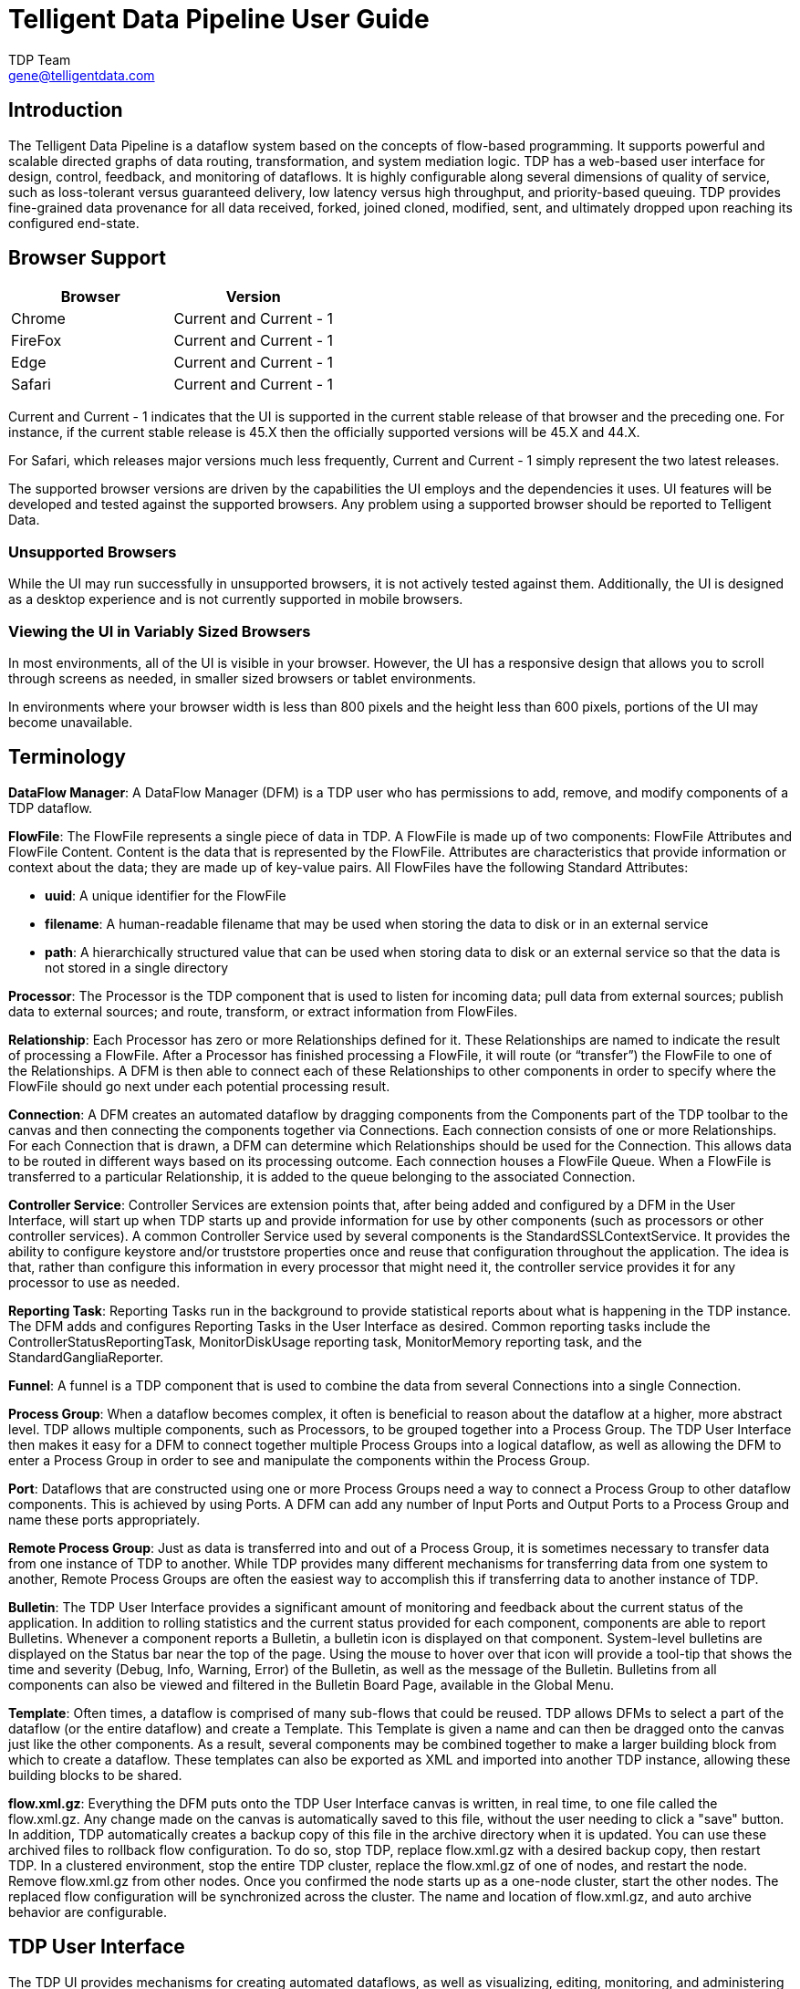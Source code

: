 //
// Licensed to the Apache Software Foundation (ASF) under one or more
// contributor license agreements.  See the NOTICE file distributed with
// this work for additional information regarding copyright ownership.
// The ASF licenses this file to You under the Apache License, Version 2.0
// (the "License"); you may not use this file except in compliance with
// the License.  You may obtain a copy of the License at
//
//     http://www.apache.org/licenses/LICENSE-2.0
//
// Unless required by applicable law or agreed to in writing, software
// distributed under the License is distributed on an "AS IS" BASIS,
// WITHOUT WARRANTIES OR CONDITIONS OF ANY KIND, either express or implied.
// See the License for the specific language governing permissions and
// limitations under the License.
//
Telligent Data Pipeline User Guide
=================================
TDP Team <gene@telligentdata.com>
:homepage: https://www.telligentdata.com


Introduction
------------
The Telligent Data Pipeline is a dataflow system based on the concepts of flow-based programming. It supports
powerful and scalable directed graphs of data routing, transformation, and system mediation logic. TDP has
a web-based user interface for design, control, feedback, and monitoring of dataflows. It is highly configurable
along several dimensions of quality of service, such as loss-tolerant versus guaranteed delivery, low latency versus
high throughput, and priority-based queuing. TDP provides fine-grained data provenance for all data received, forked, joined
cloned, modified, sent, and ultimately dropped upon reaching its configured end-state.


Browser Support
---------------
[options="header"]
|======================
|Browser  |Version
|Chrome   |Current and Current - 1
|FireFox  |Current and Current - 1
|Edge     |Current and Current - 1
|Safari   |Current and Current - 1
|======================

Current and Current - 1 indicates that the UI is supported in the current stable release of that browser and the preceding one. For instance, if
the current stable release is 45.X then the officially supported versions will be 45.X and 44.X.

For Safari, which releases major versions much less frequently, Current and Current - 1 simply represent the two latest releases.

The supported browser versions are driven by the capabilities the UI employs and the dependencies it uses. UI features will be developed and tested
against the supported browsers. Any problem using a supported browser should be reported to Telligent Data.

=== Unsupported Browsers

While the UI may run successfully in unsupported browsers, it is not actively tested against them. Additionally, the UI is designed as a desktop
experience and is not currently supported in mobile browsers.

=== Viewing the UI in Variably Sized Browsers
In most environments, all of the UI is visible in your browser. However, the UI has a responsive design that allows you
to scroll through screens as needed, in smaller sized browsers or tablet environments.

In environments where your browser width is less than 800 pixels and the height less than 600 pixels, portions of the
UI may become unavailable.

[template="glossary", id="terminology"]
Terminology
-----------
*DataFlow Manager*: A DataFlow Manager (DFM) is a TDP user who has permissions to add, remove, and modify components of a TDP dataflow.

*FlowFile*: The FlowFile represents a single piece of data in TDP. A FlowFile is made up of two components:
	FlowFile Attributes and FlowFile Content.
	Content is the data that is represented by the FlowFile. Attributes are characteristics that provide information or
	context about the data; they are made up of key-value pairs.
	All FlowFiles have the following Standard Attributes:

- *uuid*: A unique identifier for the FlowFile
- *filename*: A human-readable filename that may be used when storing the data to disk or in an external service
- *path*: A hierarchically structured value that can be used when storing data to disk or an external service so that the data is not stored in a single directory

*Processor*: The Processor is the TDP component that is used to listen for incoming data; pull data from external sources;
	publish data to external sources; and route, transform, or extract information from FlowFiles.

*Relationship*: Each Processor has zero or more Relationships defined for it. These Relationships are named to indicate the result of processing a FlowFile.
	After a Processor has finished processing a FlowFile, it will route (or “transfer”) the FlowFile to one of the Relationships.
	A DFM is then able to connect each of these Relationships to other components in order to specify where the FlowFile should
	go next under each potential processing result.

*Connection*: A DFM creates an automated dataflow by dragging components from the Components part of the TDP toolbar to the canvas
	and then connecting the components together via Connections. Each connection consists of one or more Relationships.
	For each Connection that is drawn, a DFM can determine which Relationships should be used for the Connection.
	This allows data to be routed in different ways based on its processing outcome. Each connection houses a FlowFile Queue.
	When a FlowFile is transferred to a particular Relationship, it is added to the queue belonging to the associated Connection.

*Controller Service*: Controller Services are extension points that, after being added and configured by a DFM in the User Interface, will start up when TDP starts up and provide information for use by other components (such as processors or other controller services). A common Controller Service used by several components is the StandardSSLContextService. It provides the ability to configure keystore and/or truststore properties once and reuse that configuration throughout the application. The idea is that, rather than configure this information in every processor that might need it, the controller service provides it for any processor to use as needed.

*Reporting Task*: Reporting Tasks run in the background to provide statistical reports about what is happening in the TDP instance. The DFM adds and configures Reporting Tasks in the User Interface as desired. Common reporting tasks include the ControllerStatusReportingTask, MonitorDiskUsage reporting task, MonitorMemory reporting task, and the StandardGangliaReporter.

*Funnel*: A funnel is a TDP component that is used to combine the data from several Connections into a single Connection.

*Process Group*: When a dataflow becomes complex, it often is beneficial to reason about the dataflow at a higher, more abstract level.
	TDP allows multiple components, such as Processors, to be grouped together into a Process Group.
	The TDP User Interface then makes it easy for a DFM to connect together multiple Process Groups into a logical dataflow,
	as well as allowing the DFM to enter a Process Group in order to see and manipulate the components within the Process Group.

*Port*: Dataflows that are constructed using one or more Process Groups need a way to connect a Process Group to other dataflow components.
	This is achieved by using Ports. A DFM can add any number of Input Ports and Output Ports to a Process Group and name these ports appropriately.

*Remote Process Group*: Just as data is transferred into and out of a Process Group, it is sometimes necessary to transfer data from one instance of TDP to another.
	While TDP provides many different mechanisms for transferring data from one system to another, Remote Process Groups are often the easiest way to accomplish
	this if transferring data to another instance of TDP.

*Bulletin*: The TDP User Interface provides a significant amount of monitoring and feedback about the current status of the application.
	In addition to rolling statistics and the current status provided for each component, components are able to report Bulletins.
	Whenever a component reports a Bulletin, a bulletin icon is displayed on that component. System-level bulletins are displayed on the Status bar near the top of the page.
	Using the mouse to hover over that icon will provide a tool-tip that shows the time and severity (Debug, Info, Warning, Error) of the Bulletin,
	as well as the message of the Bulletin.
	Bulletins from all components can also be viewed and filtered in the Bulletin Board Page, available in the Global Menu.

*Template*: Often times, a dataflow is comprised of many sub-flows that could be reused. TDP allows DFMs to select a part of the dataflow
	(or the entire dataflow) and create a Template. This Template is given a name and can then be dragged onto the canvas just like the other components.
	As a result, several components may be combined together to make a larger building block from which to create a dataflow.
	These templates can also be exported as XML and imported into another TDP instance, allowing these building blocks to be shared.

*flow.xml.gz*: Everything the DFM puts onto the TDP User Interface canvas is written, in real time, to one file called the flow.xml.gz.
	Any change made on the canvas is automatically saved to this file, without the user needing to click a "save" button.
	In addition, TDP automatically creates a backup copy of this file in the archive directory when it is updated.
	You can use these archived files to rollback flow configuration. To do so, stop TDP, replace flow.xml.gz with a desired backup copy, then restart TDP.
	In a clustered environment, stop the entire TDP cluster, replace the flow.xml.gz of one of nodes, and restart the node. Remove flow.xml.gz from other nodes.
	Once you confirmed the node starts up as a one-node cluster, start the other nodes. The replaced flow configuration will be synchronized across the cluster.
	The name and location of flow.xml.gz, and auto archive behavior are configurable.



[[User_Interface]]
TDP User Interface
-------------------

The TDP UI provides mechanisms for creating automated dataflows, as well as visualizing,
editing, monitoring, and administering those dataflows. The UI can be broken down into several segments,
each responsible for different functionality of the application. This section provides screenshots of the
application and highlights the different segments of the UI. Each segment is discussed in further detail later
in the document.

When a DFM navigates to the UI for the first time, a blank canvas is provided on which a dataflow can be built:

image::nifi-toolbar-components.png["TDP Components Toolbar"]

The Components Toolbar runs across the top left portion of your screen. It consists of the components you can drag onto the
canvas to build your dataflow. Each component is described in more detail in link:building-dataflow.html[Building a Dataflow].

The Status Bar is under the Components Toolbar. The Status bar provides information about how many Processors exist on the canvas in
each state (Stopped, Running, Invalid, Disabled), how many Remote Process Groups exist on the canvas in each state
(Transmitting, Not Transmitting), the number of threads that are currently active in the flow, the amount of data that currently
exists in the flow, and the timestamp at which all of this information was last refreshed. Additionally, if the instance of TDP is clustered, the Status bar shows how many nodes
are in the cluster and how many are currently connected.

The Operate Palette sits to the left-hand side of the screen. It consists of buttons that are
used by DFMs to manage the flow, as well as by administrators who manage user access
and configure system properties, such as how many system resources should be provided to the application.

On the right side of the canvas is Search, and the Global Menu. You can use Search to easily find components on the
canvas and can to search by component name, type, identifier, configuration properties, and their values. The Global Menu
contains options that allow you to manipulate existing components on the canvas:

image::global-menu.png[TDP Global Menu]

Additionally, the UI has some features that allow you to easily navigate around the canvas. You can use the
Navigate Palette to pan around the canvas, and to zoom in and out. The “Birds Eye View” of the dataflow provides a high-level
view of the dataflow and allows you to pan across large portions of the dataflow. You can also find breadcrumbs along the
bottom of the screen. As you navigate into and out of Process Groups, the breadcrumbs show
the depth in the flow, and each Process Group that you entered to reach this depth. Each of the Process Groups listed in the
breadcrumbs is a link that will take you back up to that level in the flow.

image::nifi-navigation.png["TDP Navigation"]

[[UI-with-multi-tenant-authorization]]
Accessing the UI with Multi-Tenant Authorization
------------------------------------------------
Multi-tenant authorization enables multiple groups of users (tenants) to command, control, and observe different parts of the dataflow,
with varying levels of authorization. When an authenticated user attempts to view or modify a TDP resource, the system checks whether the
user has privileges to perform that action. These privileges are defined by policies that you can apply system wide or to individual
components. What this means from a Dataflow Manager perspective is that once you have access to the TDP canvas, a range of functionality
is visible and available to you, depending on the privileges assigned to you.

The available global access policies are:
[options="header"]
|======================
|Policy  |Privilege
|view the UI   |Allows users to view the UI
|access the controller  |Allows users to view and modify the controller including reporting tasks, Controller Services, and nodes in the cluster
|query provenance     |Allows users to submit a provenance search and request even lineage
|access restricted components     |Allows users to create/modify restricted components assuming otherwise sufficient permissions
|access all policies   |Allows users to view and modify the policies for all components
|access users/groups   |Allows users view and modify the users and user groups
|retrieve site-to-site details | Allows other TDP instances to retrieve Site-To-Site details
|view system diagnostics  |Allows users to view System Diagnostics
|proxy user requests  |Allows proxy machines to send requests on the behalf of others
|access counters  |Allows users to view and modify counters
|======================

The available component-level access policies are:

[options="header"]
|======================
|Policy  |Privilege
|view the component   |Allows users to view component configuration details
|modify the component  |Allows users to modify component configuration details
|view the data     |Allows users to view metadata and content for this component through provenance data and flowfile queues in outbound connection
|modify the data   |Allows users to empty flowfile queues in outbound connections and to submit replays
|view the policies |Allows users to view the list of users who can view and modify a component
|modify the policies  |Allows users to modify the list of users who can view and modify a component
|retrieve data via site-to-site  |Allows a port to receive data from TDP instances
|send data via site-to-site  |Allows a port to send data from TDP instances
|======================

If you are unable to view or modify a TDP resource, contact your System Administrator for more information.

[[logging-in]]
Logging In
---------

Clicking the 'login' link will open the log in page. If the user is logging in with their username/password they will be presented with
a form to do so. If TDP is not configured to support anonymous access and the user is logging in with their username/password, they will
be immediately sent to the login form bypassing the canvas.

image::login.png["Log In"]


[[building-dataflow]]
Building a DataFlow
-------------------

A DFM is able to build an automated dataflow using the TDP UI. Simply drag components from the toolbar to the canvas,
configure the components to meet specific needs, and connect
the components together.


=== Adding Components to the Canvas

The User Interface section above outlined the different segments of the UI and pointed out a Components Toolbar.
This section looks at each of the Components in that toolbar:

image::components.png["Components"]

[[processor]]
image:iconProcessor.png["Processor", width=32]
*Processor*: The Processor is the most commonly used component, as it is responsible for data ingress, egress, routing, and
	manipulating. There are many different types of Processors. In fact, this is a very common Extension Point in TDP,
	meaning that many vendors may implement their own Processors to perform whatever functions are necessary for their use case.
	When a Processor is dragged onto the canvas, the user is presented with a dialog to choose which type of Processor to use:

image::add-processor.png["Add Processor Dialog"]

In the top-right corner, the user is able to filter the list based on the Processor Type or the Tags associated with a Processor.
Processor developers have the ability to add Tags to their Processors. These tags are used in this dialog for filtering and are
displayed on the left-hand side in a Tag Cloud. The more Processors that exist with a particular Tag, the larger the Tag appears
in the Tag Cloud. Clicking a Tag in the Cloud will filter the available Processors to only those that contain that Tag. If multiple
Tags are selected, only those Processors that contain all of those Tags are shown. For example, if we want to show only those
Processors that allow us to ingest data via HTTP, we can select both the `http` Tag and the `ingest` Tag:

image::add-processor-with-tag-cloud.png["Add Processor with Tag Cloud"]

Restricted components will be marked with a
image:restricted.png["Restricted"]
icon next to their name. These are components that can be used to execute arbitrary unsanitized code provided by the operator
through the TDP REST API/UI or can be used to obtain or alter data on the TDP host system using the TDP OS credentials.
These components could be used by an otherwise authorized TDP user to go beyond the intended use of the application, escalate
privilege, or could expose data about the internals of the TDP process or the host system. All of these capabilities should
be considered privileged, and admins should be aware of these capabilities and explicitly enable them for a subset of trusted users.

Before a user is allowed to create and modify restricted components they must be granted access to restricted components. Refer to
<<UI-with-multi-tenant-authorization,multi-tenant>> documentation.

Clicking the `Add` button or double-clicking on a Processor Type will add the selected Processor to the canvas at the
location that it was dropped.

NOTE: For any component added to the canvas, it is possible to select it with the mouse and move it anywhere on the canvas.
Also, it is possible to select multiple items at once by either holding down the Shift key and selecting each item or by holding
down the Shift key and dragging a selection box around the desired components.

Once you have dragged a Processor onto the canvas, you can interact with it by right-clicking on the Processor and
selecting an option from the context menu. The options available to you from the context menu vary, depending on the privileges assigned to you.

image::nifi-processor-menu.png["Processor Menu"]

While the options available from the context menu vary, the following options are typically available when you have full privileges to work with a Processor:

- *Configure*: This option allows the user to establish or change the configuration of the Processor (see <<Configuring_a_Processor>>).
- *Start* or *Stop*: This option allows the user to start or stop a Processor; the option will be either Start or Stop, depending on the current state of the Processor.
- *Status History*: This option opens a graphical representation of the Processor's statistical information over time.
- *Upstream connections*: This option allows the user to see and "jump to" upstream connections that are coming into the Processor. This is particularly useful when processors connect into and out of other Process Groups.
- *Downstream connections*: This option allows the user to see and "jump to" downstream connections that are going out of the Processor. This is particularly useful when processors connect into and out of other Process Groups.
- *Data provenance*: This option displays the TDP Data Provenance table, with information about data provenance events for the FlowFiles routed through that Processor (see <<data_provenance>>).
- *Usage*: This option takes the user to the Processor's usage documentation.
- *Change color*: This option allows the user to change the color of the Processor, which can make the visual management of large flows easier.
- *Center in view*: This option centers the view of the canvas on the given Processor.
- *Copy*: This option places a copy of the selected Processor on the clipboard, so that it may be pasted elsewhere on the canvas by right-clicking on the canvas and selecting Paste. The Copy/Paste actions also may be done using the keystrokes Ctrl-C (Command-C) and Ctrl-V (Command-V).
- *Delete*: This option allows the DFM to delete a Processor from the canvas.



[[input_port]]
image:iconInputPort.png["Input Port", width=32]
*Input Port*: Input Ports provide a mechanism for transferring data into a Process Group. When an Input Port is dragged
onto the canvas, the DFM is prompted to name the Port. All Ports within a Process Group must have unique names.

All components exist only within a Process Group. When a user initially navigates to the TDP page, the user is placed
in the Root Process Group. If the Input Port is dragged onto the Root Process Group, the Input Port provides a mechanism
to receive data from remote instances of TDP via <<site-to-site,Site-to-Site>>. In this case, the Input Port can be configured
to restrict access to appropriate users, if TDP is configured to run securely.



[[output_port]]
image:iconOutputPort.png["Output Port", width=32]
*Output Port*: Output Ports provide a mechanism for transferring data from a Process Group to destinations outside
of the Process Group. When an Output Port is dragged onto the canvas, the DFM is prompted to name the Port. All Ports
within a Process Group must have unique names.

If the Output Port is dragged onto the Root Process Group, the Output Port provides a mechanism for sending data to
remote instances of TDP via <<site-to-site,Site-to-Site>>. In this case, the Port acts as a queue. As remote instances
of TDP pull data from the port, that data is removed from the queues of the incoming Connections. If TDP is configured
to run securely, the Output Port can be configured to restrict access to appropriate users.


[[process_group]]
image:iconProcessGroup.png["Process Group", width=32]
*Process Group*: Process Groups can be used to logically group a set of components so that the dataflow is easier to understand
and maintain. When a Process Group is dragged onto the canvas, the DFM is prompted to name the Process Group. All Process
Groups within the same parent group must have unique names. The Process Group will then be nested within that parent group.

Once you have dragged a Process Group onto the canvas, you can interact with it by right-clicking on the Process Group and selecting an option from
context menu.The options available to you from the context menu vary, depending on the privileges assigned to you.

image::nifi-process-group-menu.png["Process Group Menu"]

While the options available from the context menu vary, the following options are typically available when you have full privileges to work with the Process Group:

- *Configure*: This option allows the user to establish or change the configuration of the Process Group.
- *Enter group*: This option allows the user to enter the Process Group. It is also possible to double-click on the Process Group to enter it.
- *Start*: This option allows the user to start a Process Group.
- *Stop*: This option allows the user to stop a Process Group.
- *Status History*: This option opens a graphical representation of the Process Group's statistical information over time.
- *Upstream connections*: This option allows the user to see and "jump to" upstream connections that are coming into the Process Group.
- *Downstream connections*: This option allows the user to see and "jump to" downstream connections that are going out of the Process Group.
- *Center in view*: This option centers the view of the canvas on the given Process Group.
- *Copy*: This option places a copy of the selected Process Group on the clipboard, so that it may be pasted elsewhere on the canvas by right-clicking on the canvas and selecting Paste. The Copy/Paste actions also may be done using the keystrokes Ctrl-C (Command-C) and Ctrl-V (Command-V).
- *Delete*: This option allows the DFM to delete a Process Group.



[[remote_process_group]]
image:iconRemoteProcessGroup.png["Remote Process Group", width=32]
*Remote Process Group*: Remote Process Groups appear and behave similar to Process Groups. However, the Remote Process Group (RPG)
references a remote instance of TDP. When an RPG is dragged onto the canvas, rather than being prompted for a name, the DFM
is prompted for the URL of the remote TDP instance. If the remote TDP is a clustered instance, the URL that should be used
is the URL of the remote instance's TDP Cluster Manager (NCM). When data is transferred to a clustered instance of TDP
via an RPG, the RPG will first connect to the remote instance whose URL is configured to determine which nodes are in the cluster and
how busy each node is. This information is then used to load balance the data that is pushed to each node. The remote instances are
then interrogated periodically to determine information about any nodes that are dropped from or added to the cluster and to
recalculate the load balancing based on each node's load. For more information, see the section on <<site-to-site,Site-to-Site>>.

Once you have dragged a Remote Process Group onto the canvas, you can may interact with it by right-clicking on the Remote Process Group and selecting an option from
context menu. The options available to you from the context menu vary, depending on the privileges assigned to you.

image::nifi-rpg-menu.png["Remote Process Group Menu"]

While the options available from the context menu vary, the following options are typically available when you have full privileges to work with the Remote Process Group:

- *Configure*: This option allows the user to establish or change the configuration of the Remote Process Group.
- *Remote Ports*: This option allows the user to see input ports and/or output ports that exist on the remote instance of TDP that the Remote Process Group is connected to. Note that if the Site-to-Site configuration is secure, only the ports that the connecting TDP has been given accessed to will be visible.
- *Enable transmission*: Makes the transmission of data between TDP instances active. (See <<Remote_Group_Transmission>> )
- *Disable transmission*: Disables the transmission of data between TDP instances.
- *Status History*: This option opens a graphical representation of the Remote Process Group's statistical information over time.
- *Upstream connections*: This option allows the user to see and "jump to" upstream connections that are coming into the Remote Process Group.
- *Downstream connections*: This option allows the user to see and "jump to" downstream connections that are going out of the Remote Process Group.
- *Refresh*: This option refreshes the view of the status of the remote TDP instance.
- *Go to*: This option opens a view of the remote TDP instance in a new tab of the browser. Note that if the Site-to-Site configuration is secure, the user must have access to the remote TDP instance in order to view it.
- *Center in view*: This option centers the view of the canvas on the given Remote Process Group.
- *Copy*: This option places a copy of the selected Process Group on the clipboard, so that it may be pasted elsewhere on the canvas by right-clicking on the canvas and selecting Paste. The Copy/Paste actions also may be done using the keystrokes Ctrl-C (Command-C) and Ctrl-V (Command-V).
- *Delete*: This option allows the DFM to delete a Remote Process Group from the canvas.



[[funnel]]
image:iconFunnel.png["Funnel"]
*Funnel*: Funnels are used to combine the data from many Connections into a single Connection. This has two advantages.
First, if many Connections are created with the same destination, the canvas can become cluttered if those Connections
have to span a large space. By funneling these Connections into a single Connection, that single Connection can then be
drawn to span that large space instead. Secondly, Connections can be configured with FlowFile Prioritizers. Data from
several Connections can be funneled into a single Connection, providing the ability to Prioritize all of the data on that
one Connection, rather than prioritizing the data on each Connection independently.


[[template]]
image:iconTemplate.png["Template"]
*Template*: Templates can be created by DFMs from sections of the flow, or they can be imported from other
dataflows. These Templates provide larger building blocks for creating a  complex flow quickly. When the Template is
dragged onto the canvas, the DFM is provided a dialog to choose which Template to add to the canvas:

image::instantiate-template.png["Instantiate Template Dialog"]

Clicking the drop-down box shows all available Templates. Any Template that was created with a description will show a question mark
icon, indicating that there is more information. Hovering over the icon with the mouse will show this description:

image::instantiate-template-description.png["Instantiate Template Dialog"]



[[label]]
image:iconLabel.png["Label"]
*Label*: Labels are used to provide documentation to parts of a dataflow. When a Label is dropped onto the canvas,
it is created with a default size. The Label can then be resized by dragging the handle in the bottom-right corner.
The Label has no text when initially created. The text of the Label can be added by right-clicking on the Label and
choosing `Configure`



[[Configuring_a_Processor]]
=== Configuring a Processor

To configure a processor, right-click on the Processor and select the `Configure` option from the context menu. The configuration dialog is opened with four
different tabs, each of which is discussed below. Once you have finished configuring the Processor, you can apply
the changes by clicking the `Apply` button or cancel all changes by clicking the `Cancel` button.

Note that after a Processor has been started, the context menu shown for the Processor no longer has a `Configure`
option but rather has a `View Configuration` option. Processor configuration cannot be changed while the Processor is
running. You must first stop the Processor and wait for all of its active tasks to complete before configuring
the Processor again.


==== Settings Tab

The first tab in the Processor Configuration dialog is the Settings tab:

image::settings-tab.png["Settings Tab"]

This tab contains several different configuration items. First, it allows the DFM to change the name of the Processor.
The name of a Processor by default is the same as the Processor type. Next to the Processor Name is a checkbox, indicating
 whether the Processor is Enabled. When a Processor is added to the canvas, it is enabled. If the
Processor is disabled, it cannot be started. The disabled state is used to indicate that when a group of Processors is started,
such as when a DFM starts an entire Process Group, this (disabled) Processor should be excluded.

Below the Name configuration, the Processor's unique identifier is displayed along with the Processor's type. These
values cannot be modified.

Next are two dialogues for configuring `Penalty duration' and `Yield duration'. During the normal course of processing a
piece of data (a FlowFile), an event may occur that indicates that the data cannot be processed at this time but the
data may be processable at a later time. When this occurs, the Processor may choose to Penalize the FlowFile. This will
prevent the FlowFile from being Processed for some period of time. For example, if the Processor is to push the data
to a remote service, but the remote service already has a file with the same name as the filename that the Processor
is specifying, the Processor may penalize the FlowFile. The `Penalty duration' allows the DFM to specify how long the
FlowFile should be penalized. The default value is 30 seconds.

Similarly, the Processor may determine that some situation exists such that the Processor can no longer make any progress,
regardless of the data that it is processing. For example, if a Processor is to push data to a remote service and that
service is not responding, the Processor cannot make any progress. As a result, the Processor should `yield,' which will
prevent the Processor from being scheduled to run for some period of time. That period of time is specified by setting
the `Yield duration.' The default value is 1 second.

The last configurable option on the left-hand side of the Settings tab is the Bulletin level. Whenever the Processor writes
to its log, the Processor also will generate a Bulletin. This setting indicates the lowest level of Bulletin that should be
shown in the User Interface. By default, the Bulletin level is set to WARN, which means it will display all warning and error-level
bulletins.

The right-hand side of the Settings tab contains an `Auto-terminate relationships' section. Each of the Relationships that is
defined by the Processor is listed here, along with its description. In order for a Processor to be considered valid and
able to run, each Relationship defined by the Processor must be either connected to a downstream component or auto-terminated.
If a Relationship is auto-terminated, any FlowFile that is routed to that Relationship will be removed from the flow and
its processing considered complete. Any Relationship that is already connected to a downstream component cannot be auto-terminated.
The Relationship must first be removed from any Connection that uses it. Additionally, for any Relationship that is selected to be
auto-terminated, the auto-termination status will be cleared (turned off) if the Relationship is added to a Connection.




==== Scheduling Tab

The second tab in the Processor Configuration dialog is the Scheduling Tab:

image::scheduling-tab.png["Scheduling Tab"]

The first configuration option is the Scheduling Strategy. There are three possible options for scheduling components:

*Timer driven*: This is the default mode. The Processor will be scheduled to run on a regular interval. The interval
	at which the Processor is run is defined by the `Run schedule' option (see below).

*Event driven*: When this mode is selected, the Processor will be triggered to run by an event, and that event occurs when FlowFiles enter Connections
	feeding this Processor. This mode is currently considered experimental and is not supported by all Processors. When this mode is
	selected, the `Run schedule' option is not configurable, as the Processor is not triggered to run periodically but
        as the result of an event. Additionally, this is the only mode for which the `Concurrent tasks'
	option can be set to 0. In this case, the number of threads is limited only by the size of the Event-Driven Thread Pool that
	the administrator has configured.

*CRON driven*: When using the CRON driven scheduling mode, the Processor is scheduled to run periodically, similar to the
		Timer driven scheduling mode. However, the CRON driven mode provides significantly more flexibility at the expense of
		increasing the complexity of the configuration. The CRON driven scheduling value is a string of six required fields and one
		optional field, each separated by a space. These fields are:

[cols="1,1", options="header"]
|===
|Field
|Valid values


|Seconds
|0-59

|Minutes
|0-59

|Hours
|0-23

|Day of Month
|1-31

|Month
|1-12 or JAN-DEC

|Day of Week
|1-7 or SUN-SAT

|Year (optional)
|empty, 1970-2099
|===

You typically specify values one of the following ways:

* *Number*: Specify one or more valid value. You can enter more than one value using a comma-separated list.
* *Range*: Specify a range using the <number>-<number> syntax.
* *Increment*: Specify an increment using <start value>/<increment> syntax. For example, in the Minutes field, 0/15 indicates the minutes 0, 15, 30, and 45.

You should also be aware of several valid special characters:

* *  -- Indicates that all values are valid for that field.
* ?  -- Indicates that no specific value is specified. This special character is valid in the Days of Month and Days of Week field.
* L  -- You can append L to one of the Day of Week values, to specify the last occurrence of this day in the month. For
example, 1L indicates the last Sunday of the month.

For example:

* The string `0 0 13 * * ?` indicates that you want to schedule the processor to run at 1:00 PM every day.
* The string `0 20 14 ? * MON-FRI` indicates that you want to schedule the processor to run at 2:20 PM every Monday through Friday.
* The string `0 15 10 ? * 6L 2011-2017` indicates that you want to schedule the processor to run at 10:15 AM, on the last Friday of every month, between 2011 and 2017.

For additional information and examples, see the http://www.quartz-scheduler.org/documentation/quartz-2.x/tutorials/crontrigger.html[Chron Trigger Tutorial] in the Quartz documentation.

Next, the Scheduling Tab provides a configuration option named `Concurrent tasks`. This controls how many threads the Processor
will use. Said a different way, this controls how many FlowFiles should be processed by this Processor at the same time. Increasing
this value will typically allow the Processor to handle more data in the same amount of time. However, it does this by using system
resources that then are not usable by other Processors. This essentially provides a relative weighting of Processors -- it controls
how much of the system's resources should be allocated to this Processor instead of other Processors. This field is available for
most Processors. There are, however, some types of Processors that can only be scheduled with a single Concurrent task.

The ``Run schedule'' dictates how often the Processor should be scheduled to run. The valid values for this field depend on the selected
Scheduling Strategy (see above). If using the Event driven Scheduling Strategy, this field is not available. When using the Timer driven
Scheduling Strategy, this value is a time duration specified by a number followed by a time unit. For example, `1 second` or `5 mins`.
The default value of `0 sec` means that the Processor should run as often as possible as long as it has data to process. This is true
for any time duration of 0, regardless of the time unit (i.e., `0 sec`, `0 mins`, `0 days`). For an explanation of values that are
applicable for the CRON driven Scheduling Strategy, see the description of the CRON driven Scheduling Strategy itself.

When configured for clustering, an Execution setting will be available. This setting is used to determine which node(s) the Processor will be
scheduled to execute. Selecting 'All Nodes' will result in this Processor being scheduled on every node in the cluster. Selecting
'Primary Node' will result in this Processor being scheduled on the Primary Node only.

The right-hand side of the tab contains a slider for choosing the `Run duration.' This controls how long the Processor should be scheduled
to run each time that it is triggered. On the left-hand side of the slider, it is marked `Lower latency' while the right-hand side
is marked `Higher throughput.' When a Processor finishes running, it must update the repository in order to transfer the FlowFiles to
the next Connection. Updating the repository is expensive, so the more work that can be done at once before updating the repository,
the more work the Processor can handle (Higher throughput). However, this means that the next Processor cannot start processing
those FlowFiles until the previous Process updates this repository. As a result, the latency will be longer (the time required to process
the FlowFile from beginning to end will be longer). As a result, the slider provides a spectrum from which the DFM can choose to favor
Lower Latency or Higher Throughput.


==== Properties Tab

The Properties Tab provides a mechanism to configure Processor-specific behavior. There are no default properties. Each type of Processor
must define which Properties make sense for its use case. Below, we see the Properties Tab for a RouteOnAttribute Processor:

image::properties-tab.png["Properties Tab"]

This Processor, by default, has only a single property: `Routing Strategy.' The default value is `Route to Property name.' Next to
the name of this property is a small question-mark symbol (
image:iconInfo.png["Question Mark"]
). This help symbol is seen in other places throughout the User Interface, and it indicates that more information is available.
Hovering over this symbol with the mouse will provide additional details about the property and the default value, as well as
historical values that have been set for the Property.

Clicking on the value for the property will allow a DFM to change the value. Depending on the values that are allowed for the property,
the user is either provided a drop-down from which to choose a value or is given a text area to type a value:

image::edit-property-dropdown.png["Edit Property with Dropdown"]

In the top-right corner of the tab is a button for adding a New Property. Clicking this button will provide the DFM with a dialog to
enter the name and value of a new property. Not all Processors allow User-Defined properties. In processors that do not allow them,
the Processor becomes invalid when User-Defined properties are applied. RouteOnAttribute, however, does allow User-Defined properties.
In fact, this Processor will not be valid until the user has added a property.

image:edit-property-textarea.png["Edit Property with Text Area"]

Note that after a User-Defined property has been added, an icon will appear on the right-hand side of that row (
image:iconDelete.png["Delete Icon"]
). Clicking it will remove the User-Defined property from the Processor.

Some processors also have an Advanced User Interface (UI) built into them. For example, the UpdateAttribute processor has an Advanced UI. To access the Advanced UI, click the `Advanced` button that appears at the bottom of the Configure Processor window. Only processors that have an Advanced UI will have this button.

Some processors have properties that refer to other components, such as Controller Services, which also need to be configured. For example, the GetHTTP processor has an SSLContextService property, which refers to the StandardSSLContextService controller service. When DFMs want to configure this property but have not yet created and configured the controller service, they have the option to create the service on the spot, as depicted in the image below. For more information about configuring Controller Services, see the <<Controller_Services_and_Reporting_Tasks>> section.

image:create-service-ssl-context.png["Create Service", width=700]

==== Comments Tab

The last tab in the Processor configuration dialog is the Comments tab. This tab simply provides an area for users to include
whatever comments are appropriate for this component. Use of the Comments tab is optional:

image::comments-tab.png["Comments Tab"]


=== Additional Help

You can access additional documentation about each Processor's usage by right-clicking
on the Processor and selecting `Usage' from the context menu. Alternatively, select Help from the Global Menu in the top-right
corner of the UI to display a Help page with all of the documentation, including usage documentation
for all the Processors that are available. Click on the desired Processor to view usage documentation.

[[Using_Custom_Properties]]
=== Using Custom Properties with Expression Language
You can use TDP Expression Language to reference FlowFile attributes, compare them to other values,
and manipulate their values when you are creating and configuring dataflows.

In addition to using FlowFile attributes, system properties, and environment properties within Express
Language, you can also define custom properties for Expression Language use. Defining custom properties
gives you more flexibility in handling and processing dataflows. You can also create custom properties
for connection, server, and service properties, for easier dataflow configuration.

To create custom properties for use with Expression Language, identify one or more sets of key/value
pairs, and give them to your system administrator.

TDP properties have resolution precedence of which you should be aware when creating custom properties: 

* Processor-specific attributes
* FlowFile properties 
* FlowFile attributes 
* From variable registry: 
** User defined properties (custom properties)
** System properties 
** Operating System environment variables

When you are creating custom properties, ensure that each custom property contains a distinct property value,
so that it is not overridden by existing environment properties, system properties, or FlowFile attributes.

For more information on Expression Language, see the link:expression-language-guide.html[Expression Lanuaguage Guide].

[[Controller_Services]]
=== Controller Services

Controller Services are available for reporting tasks, processors, and other services to utilize for
configuration or task execution. You can use the TDP UI to add Controller Services for either reporting
tasks or dataflows.

Your ability to view and add Controller Services is dependent on the roles and privileges assigned to you. If you
do not have access to one or more Controller Services, you are not able to see or access it in the UI. Roles and
privileges can be assigned on a global or Controller Service-specific basis.

Controller Services are not reporting task or dataflow specific. You have access to the full set of available Controller
Services whether you are adding it for a reporting task or a dataflow.



[[Controller_Services_for_Reporting_Tasks]]
==== Adding Controller Settings for Reporting Tasks

To add a Controller Service for a reporting task, select Controller Settings from the Global Menu.
This displays the TDP Settings window.


The TDP Settings window has three tabs across the top: General, Controller Services, and Reporting Tasks. The General tab is
for settings that pertain to general information about the TDP instance. For example, here, the DFM can provide a unique name for
the overall dataflow, as well as comments that describe the flow. Be aware that this information is visible to any other TDP instance
that connects remotely to this instance (using Remote Process Groups, a.k.a., Site-to-Site).

The General tab also provides settings for the overall maximum thread counts of the instance.

image:settings-general-tab.png["Controller Settings General Tab"]

To the right of the General tab is the Controller Services tab. From this tab, the DFM may click the "+" button in the upper-right
corner to create a new Controller Service.

image:controller-services-tab.png["Controller Services Tab"]

The Add Controller Service window opens. This window is similar to the Add Processor window. It provides a list of the
available Controller Services on the right and a tag cloud, showing the most common category tags used for Controller
Services, on the left. The DFM may click any tag in the tag cloud in order to narrow down the list of Controller Services
to those that fit the categories desired. The DFM may also use the Filter field at the top of the window to search
for the desired Controller Service. Upon selecting a Controller Service from the list, the DFM can see a description of
the the service below. Select the desired controller service and click Add, or simply double-click the name of the service
to add it.

image:add-controller-service-window.png["Add Controller Service Window"]


Once you have added a Controller Service, you can configure it by clicking the Edit button in the
far-right column. Other buttons in this column include Remove and Access Policies.

image:controller-services-edit-buttons.png["Controller Services Buttons"]

You can obtain information about Controller Services by clicking the Details, Usage, and Alerts buttons in the left-hand column.

image:controller-services-information-buttons.png["Controller Services Information Buttons"]

When the DFM clicks the Edit button, a Configure Controller Service window opens. It has three tabs: Settings, Properties,
and Comments. This window is similar to the Configure Processor window. The Settings tab provides a place for the DFM
to give the Controller Service a unique name (if desired). It also lists the UUID for the service and provides a list
of other components (processors or other controller services) that reference the service.

image:configure-controller-service-settings.png["Configure Controller Service Settings"]

The Properties tab lists the various properties that apply to the particular controller service. As with configuring
processors, the DFM may hover the over the question mark icons to see more information about each property.

image:configure-controller-service-properties.png["Configure Controller Service Properties"]

The Comments tab is just an open-text field, where the DFM may include comments about the service. After configuring
a Controller Service, click the Apply button to apply the configuration and close the window, or click the Cancel
button to cancel the changes and close the window.

Note that after a Controller Service has been configured, it must be enabled in order to run. Do this using the
Enable button in the far-right column of the Controller Services tab of the Controller Settings window. Then,
in order to modify an existing/running controller service, the DFM needs to stop/disable it (as well as all referencing processors, reporting tasks, and controller services). Rather than having to hunt down each component that is referenced by that controller service, the DFM has the ability to stop/disable them when disabling the controller service in question. Likewise, when enabling a controller service, the DFM has the option to start/enable all referencing processors, reporting tasks, and controller services.

[[Controller_Services_for_Dataflows]]
==== Adding Controller Services for Dataflows
To add a Controller Service for a dataflow, you can either right click a Process Group and select Configure, or click
Configure from the Operate Palette. When you click Configure from the Operate Palette with nothing selected on your
canvas, you add a Controller Service for your root Process Group. That Controller Service is then available to all
nested Process Groups in your dataflow.  When you select a Process Group on the canvas and then click Configure from
either the Operate Palette or the Process Group context menu, you add a Controller Service only for use with the selected
Process Group.

In either case, use the following steps to add a Controller Service:

. Click Configure, either from the Operate Palette, or from the Process Group context menu.
. From the Process Group Configuration page, select the Controller Services tab.
. Click the Add button to display the Add Controller Service dialog.
. Select the Controller Service you want to add, and click Add.
. Perform any necessary Controller Service configuration tasks by clicking the View Details icon (
image:iconDetails.png["View Details"]
) in the left-hand column.


[[Reporting_Tasks]]
=== Reporting Tasks

The Reporting Tasks tab behaves similarly to the Controller Services tab. The DFM has the option to add Reporting Tasks and configure them in the same way as Controller Services.

image:reporting-tasks-tab.png["Reporting Tasks Tab"]

Once a Reporting Task has been added, the DFM may configure it by clicking the Edit (pencil icon) in the far-right column. Other buttons in this column include the Start button, Remove button, and Usage button, which links to the documentation for the particular Reporting Task.

image:reporting-tasks-edit-buttons2.png["Reporting Tasks Buttons"]

When the DFM clicks the Edit button, a Configure Reporting Task window opens. It has three tabs: Settings, Properties, and Comments. This window is also similar to the Configure Processor window. The Settings tab provides a place for the DFM to give the Reporting Task a unique name (if desired). It also lists a UUID for the Reporting Task and provides settings for the task's Scheduling Strategy and Run Schedule (similar to the same settings in a processor). The DFM may hover the mouse over the question mark icons to see more information about each setting.

image:configure-reporting-task-settings.png["Configure Reporting Task Settings"]

The Properties tab for a Reporting Task lists the properties that may be configured for the task. The DFM may hover the mouse over the question mark icons to see more information about each property.

image:configure-reporting-task-properties.png["Configure Reporting Task Properties"]

The Comments tab is just an open-text field, where the DFM may include comments about the task. After configuring the Reporting Task, click the Apply button to apply the configuration and close the window, or click Cancel to cancel the changes and close the window.

When you want to run the Reporting Task, click the Start button in the far-right column of the Reporting Tasks tab.


[[Connecting_Components]]
=== Connecting Components

Once processors and other components have been added to the canvas and configured, the next step is to connect them
to one another so that TDP knows what to do with each FlowFile after it has been processed. This is accomplished by creating a
Connection between each component. When the user hovers the mouse over the center of a component, a new Connection icon (
image:addConnect.png["Connection Bubble"]
) appears:

image:processor-connection-bubble.png["Processor with Connection Bubble"]

The user drags the Connection bubble from one component to another until the second component is highlighted. When the user
releases the mouse, a 'Create Connection' dialog appears. This dialog consists of two tabs: `Details' and `Settings'. They are
discussed in detail below. Note that it is possible to draw a connection so that it loops back on the same processor. This can be
useful if the DFM wants the processor to try to re-process FlowFiles if they go down a failure Relationship. To create this type of looping
connection, simply drag the connection bubble away and then back to the same processor until it is highlighted. Then release the mouse
and the same 'Create Connection' dialog appears.

==== Details Tab

The Details Tab of the 'Create Connection' dialog provides information about the source and destination components, including the component name, the
component type, and the Process Group in which the component lives:

image::create-connection.png["Create Connection"]

Additionally, this tab provides the ability to choose which Relationships should be included in this Connection. At least one
Relationship must be selected. If only one Relationship is available, it is automatically selected.

NOTE: If multiple Connections are added with the same Relationship, any FlowFile that is routed to that Relationship will
automatically be `cloned', and a copy will be sent to each of those Connections.

==== Settings

The Settings Tab provides the ability to configure the Connection's name, FlowFile expiration, Back Pressure thresholds, and
Prioritization:

image:connection-settings.png["Connection Settings"]

The Connection name is optional. If not specified, the name shown for the Connection will be names of the Relationships
that are active for the Connection.

File expiration is a concept by which data that cannot be processed in a timely fashion can be automatically removed from the flow.
This is useful, for example, when the volume of data is expected to exceed the volume that can be sent to a remote site.
In this case, the expiration can be used in conjunction with Prioritizers to ensure that the highest priority data is
processed first and then anything that cannot be processed within a certain time period (one hour, for example) can be dropped. The expiration period is based on the time that the data entered the TDP instance. In other words, if the file expiration on a given connection is set to '1 hour', and a file that has been in the TDP instance for one hour reaches that connection, it will expire. The default
value of `0 sec` indicates that the data will never expire. When a file expiration other than '0 sec' is set, a small clock icon appears on the connection label, so the DFM can see it at-a-glance when looking at a flow on the canvas.

image:file_expiration_clock.png["File Expiration Indicator"]

TDP provides two configuration elements for Back Pressure. These thresholds indicate how much data should be
allowed to exist in the queue before the component that is the source of the Connection is no longer scheduled to run.
This allows the system to avoid being overrun with data. The first option provided is the ``Back pressure object threshold.''
This is the number of FlowFiles that can be in the queue before back pressure is applied. The second configuration option
is the ``Back pressure data size threshold.'' This specifies the maximum amount of data (in size) that should be queued up before
applying back pressure. This value is configured by entering a number followed by a data size (`B` for bytes, `KB` for
kilobytes, `MB` for megabytes, `GB` for gigabytes, or `TB` for terabytes).  When back pressure is enabled, small progress bars appear on the connection label, so the DFM can see it at-a-glance when looking at a flow on the canvas.  The progress bars change color based on the queue percentage: Green (0-60%), Yellow (61-85%) and Red (86-100%).

image:back_pressure_indicators.png["Back Pressure Indicator Bars"]

Hovering your mouse over a bar displays the exact percentage.

image:back_pressure_indicator_hover.png["Back Pressure Indicator Hover Text"]

When the queue is completely full, the Connection is highlighted in red.

image:back_pressure_full.png["Back Pressure Queue Full"]

The right-hand side of the tab provides the ability to prioritize the data in the queue so that higher priority data is
processed first. Prioritizers can be dragged from the top (`Available prioritizers') to the bottom (`Selected prioritizers').
Multiple prioritizers can be selected. The prioritizer that is at the top of the `Selected prioritizers' list is the highest
priority. If two FlowFiles have the same value according to this prioritizer, the second prioritizer will determine which
FlowFile to process first, and so on. If a prioritizer is no longer desired, it can then be dragged from the `Selected
prioritizers' list to the `Available prioritizers' list.

The following prioritizers are available:

- *FirstInFirstOutPrioritizer*: Given two FlowFiles, the one that reached the connection first will be processed first.
- *NewestFlowFileFirstPrioritizer*: Given two FlowFiles, the one that is newest in the dataflow will be processed first.
- *OldestFlowFileFirstPrioritizer*: Given two FlowFiles, the one that is oldest in the dataflow will be processed first. 'This is the default scheme that is used if no prioritizers are selected.'
- *PriorityAttributePrioritizer*: Given two FlowFiles that both have a "priority" attribute, the one that has the highest priority value will be processed first. Note that an UpdateAttribute processor should be used to add the "priority" attribute to the FlowFiles before they reach a connection that has this prioritizer set. Values for the "priority" attribute may be alphanumeric, where "a" is a higher priority than "z", and "1" is a higher priority than "9", for example.

After a connection has been drawn between two components, the connection's configuration may be changed, and the connection may be moved to a new destination; however, the processors on either side of the connection must be stopped before a configuration or destination change may be made.

image:nifi-connection.png["Connection"]


To change a connection's configuration or interact with the connection in other ways, right-click on the connection to open the connection context menu.

image:nifi-connection-menu.png["Connection Menu"]

The following options are available:

- *Configure*: This option allows the user to change the configuration of the connection.
- *Status History*: This option opens a graphical representation of the connection's statistical information over time.
- *Bring to front*: This option brings the connection to the front of the canvas if something else (such as another connection) is overlapping it.
- *Go to source*: This option can be useful if there is a long distance between the connection's source and destination components on the canvas. By clicking this option, the view of the canvas will jump to the source of the connection.
- *Go to destination*: Similar to the "Go to source" option, this option changes the view to the destination component on the canvas and can be useful if there is a long distance between two connected components.
- *List queue*: This option lists the queue of FlowFiles that may be waiting to be processed.
- *Empty queue*: This option allows the DFM to clear the queue of FlowFiles that may be waiting to be processed. This option can be especially useful during testing, when the DFM is not concerned about deleting data from the queue. When this option is selected, users must confirm that they want to delete the data in the queue.
- *Delete*: This option allows the DFM to delete a connection between two components. Note that the components on both sides of the connection must be stopped and the connection must be empty before it can be deleted.

==== Bending Connections

To add a bend point (or elbow) to an existing connection, simply double-click on the connection in the spot where you want the bend point to be. Then, you can use the mouse to grab the bend point and drag it so that the connection is bent in the desired way. You can add as many bend points as you want. You can also use the mouse to drag and move the label on the connection to any existing bend point. To remove a bend point, simply double-click it again.

image:nifi-connection-bend-points.png["Connection Bend Points"]


=== Processor Validation

Before trying to start a Processor, it's important to make sure that the Processor's configuration is valid.
A status indicator is shown in the top-left of the Processor. If the Processor is invalid, the indicator
will show a yellow Warning indicator with an exclamation mark indicating that there is a problem:

image::invalid-processor.png["Invalid Processor"]

In this case, hovering over the indicator icon with the mouse will provide a tooltip showing all of the validation
errors for the Processor. Once all of the validation errors have been addressed, the status indicator will change
to a Stop icon, indicating that the Processor is valid and ready to be started but currently is not running:

image::valid-processor.png["Valid Processor"]



[[site-to-site]]
=== Site-to-Site

When sending data from one instance of TDP to another, there are many different protocols that can be used. The preferred
protocol, though, is the TDP Site-to-Site Protocol. Site-to-Site makes it easy to securely and efficiently transfer data to/from nodes in
one TDP instance or data producing application to nodes in another TDP instance or other consuming application.

Using Site-to-Site provides the following benefits:

* Easy to configure
** After entering the URL of the remote TDP instance, the available ports (endpoints) are automatically discovered and provided in a drop-down list

* Secure
** Site-to-Site optionally makes use of Certificates in order to encrypt data and provide authentication and authorization. Each port can be configured
   to allow only specific users, and only those users will be able to see that the port even exists.

* Scalable
** As nodes in the remote cluster change, those changes are automatically detected and data is scaled out across all nodes in the cluster.

* Efficient
** Site-to-Site allows batches of FlowFiles to be sent at once in order to avoid the overhead of establishing connections and making multiple
   round-trip requests between peers.

* Reliable
** Checksums are automatically produced by both the sender and receiver and compared after the data has been transmitted, in order
   to ensure that no corruption has occurred. If the checksums don't match, the transaction will simply be canceled and tried again.

* Automatically load balanced
** As nodes come online or drop out of the remote cluster, or a node's load becomes heavier or lighter, the amount of data that is directed
   to that node will automatically be adjusted.

* FlowFiles maintain attributes
** When a FlowFile is transferred over this protocol, all of the FlowFile's attributes
   are automatically transferred with it. This can be very advantageous in many situations, as all of the context and enrichment
   that has been determined by one instance of TDP travels with the data, making for easy routing of the data and allowing users
   to easily inspect the data.

* Adaptable
** As new technologies and ideas emerge, the protocol for handling Site-to-Site communications are able to change with them. When a connection is
   made to a remote TDP instance, a handshake is performed in order to negotiate which protocol and which version of the protocol will be used.
   This allows new capabilities to be added while still maintaining backward compatibility with all older instances. Additionally, if a vulnerability
   or deficiency is ever discovered in a protocol, it allows a newer version of TDP to forbid communication over the compromised versions of the protocol.

Site-to-Site is a protocol transferring data between two TDP instances. Both end can be a standalone TDP or a TDP cluster. In this section, the TDP instance initiates the communications is called _Site-to-Site client TDP instance_ and the other end as _Site-to-Site server TDP instance_ to clarify what configuration needed on each TDP instances.

A TDP instance can be both client and server for Site-to-Site protocol, however, it can only be a client or server within a specific Site-to-Site communication. For example, if there are three TDP instances A, B and C. A pushes data to B, and B pulls data from C. _A -- push -> B <- pull -- C_. Then B is not only a _server_ in the communication between A and B, but also a _client_ in B and C.

It is important to understand which TDP instance will be the client or server in order to design your data flow, and configure each instance accordingly. Here is a summary of what components run on which side based on data flow direction:

- Push: a client _sends_ data to a Remote Process Group, the server _receives_ it with an Input Port

- Pull: a client _receives_ data from a Remote Process Group, the server _sends_ data through an Output Port

==== Configure Site-to-Site client TDP instance

[[Site-to-Site_Remote_Process_Group]]
*Remote Process Group*: In order to communicate with a remote TDP instance via Site-to-Site, simply drag a <<remote_process_group,Remote Process Group>> onto the canvas
and enter the URL of the remote TDP instance (for more information on the components of a Remote Process Group, see
<<Remote_Group_Transmission,Remote Process Group Transmission>> section of this guide.) The URL is the same
URL you would use to go to that instance's User Interface. At that point, you can drag a connection to or from the Remote Process Group
in the same way you would drag a connection to or from a Processor or a local Process Group. When you drag the connection, you will have
a chance to choose which Port to connect to. Note that it may take up to one minute for the Remote Process Group to determine
which ports are available.

If the connection is dragged starting from the Remote Process Group, the ports shown will be the Output Ports of the remote group,
as this indicates that you will be pulling data from the remote instance. If the connection instead ends on the Remote Process Group,
the ports shown will be the Input Ports of the remote group, as this implies that you will be pushing data to the remote instance.

NOTE: If the remote instance is configured to use secure data transmission, you will see only ports that you are authorized to
communicate with.

[[Site-to-Site_Transport_Protocol]]
*Transport Protocol*: On a Remote Process Group creation or configuration dialog, you can choose Transport Protocol to use for Site-to-Site communication as shown in the following image:

image:configure-remote-process-group.png["Configure Remote Process Group"]

By default, it is set to _RAW_ which uses raw socket communication using a dedicated port. _HTTP_ transport protocol is especially useful if the remote TDP instance is in a restricted network that only allow access through HTTP(S) protocol or only accessible from a specific HTTP Proxy server. For accessing through a HTTP Proxy Server, BASIC and DIGEST authentication are supported.
NiFi instance is in a restricted network that only allow access through HTTP(S) protocol or only accessible from a specific HTTP Proxy server.
For accessing through a HTTP Proxy Server, BASIC and DIGEST authentication are supported.

*Local Network Interface*: In some cases, it may be desirable to prefer one network interface over another. For example, if a wired interface and a wireless
interface both exist, the wired interface may be preferred. This can be configured by specifying the name of the network interface to use in this box. If the
value entered is not valid, the Remote Process Group will not be valid and will not communicate with other NiFi instances until this is resolved.

==== Configure Site-to-Site server TDP instance

[[Site-to-Site_Input_Port]]
*Input Port*: In order to allow another TDP instance to push data to your local instance, you can simply drag an <<input_port,Input Port>> onto the Root Process Group
of your canvas. After entering a name for the port, it will be added to your flow. You can now right-click on the Input Port and choose Configure in order
to adjust the name and the number of concurrent tasks that are used for the port. If Site-to-Site is configured to run securely, you will also be given
the ability to adjust who has access to the port. If secure, only those who have been granted access to communicate with the port will be able to see
that the port exists.

After being given access to a particular port, in order to see that port, the operator of a remote TDP instance may need to right-click on their Remote
Process Group and choose to "Refresh" the flow.

[[Site-to-Site_Output_Port]]
*Output Port*: Similar to an Input Port, a DataFlow Manager may choose to add an <<output_port,Output Port>> to the Root Process Group. The Output Port allows an
authorized TDP instance to remotely connect to your instance and pull data from the Output Port. Configuring the Output Port will again allow the
DFM to control how many concurrent tasks are allowed, as well as which TDP instances are authorized to pull data from the instance being configured.

In addition to other instances of TDP, some other applications may use a Site-to-Site client in order to push data to or receive data from a TDP instance.
For example, TDP provides an Apache Storm spout and an Apache Spark Receiver that are able to pull data from TDP's Root Group Output Ports.

[[Site-to-Site_Access_Control]]
*Access Control*: If your instance of TDP is running securely, the first time that a client establishes a connection to your instance, the client will be forbidden and
a request for an account for that client will automatically be generated.


=== Example Dataflow

This section has described the steps required to build a dataflow. Now, to put it all together. The following example dataflow
consists of just two processors: GenerateFlowFile and LogAttribute. These processors are normally used for testing, but they can also be used
to build a quick flow for demonstration purposes and see TDP in action.

After you drag the GenerateFlowFile and LogAttribute processors to the canvas and connect them (using the guidelines provided above), configure them as follows:

* Generate FlowFile
** On the Scheduling tab, set Run schedule to: 5 sec. Note that the GenerateFlowFile processor can create many FlowFiles very quickly; that's why setting the Run schedule is important so that this flow does not overwhelm the system TDP is running on.
** On the Properties tab, set File Size to: 10 kb

* Log Attribute
** On the Settings tab, under Auto-terminate relationships, select the checkbox next to Success. This will terminate FlowFiles after this processor has successfully processed them.
** Also on the Settings tab, set the Bulletin level to Info. This way, when the dataflow is running, this processor will display the bulletin icon (see <<processor_anatomy>>), and the user may hover over it with the mouse to see the attributes that the processor is logging.

The dataflow should look like the following:

image::simple-flow.png["Simple Flow"]


Now see the following section on how to start and stop the dataflow. When the dataflow is running, be sure to note the statistical information that is displayed on the face of each processor (see <<processor_anatomy>>).



== Command and Control of the DataFlow

When a component is added to the TDP canvas, it is in the Stopped state. In order to cause the component to
be triggered, the component must be started. Once started, the component can be stopped at any time. From a
Stopped state, the component can be configured, started, or disabled.

=== Starting a Component

In order to start a component, the following conditions must be met:

- The component's configuration must be valid.

- All defined Relationships for the component must be connected to another component or auto-terminated.

- The component must be stopped.

- The component must be enabled.

- The component must have no active tasks. For more information about active tasks, see the ``Anatomy of ...''
sections under <<monitoring>> (<<processor_anatomy>>, <<process_group_anatomy>>, <<remote_group_anatomy>>).

Components can be started by selecting all of the components to start and then clicking the Start button (
image:buttonStart.png["Start"]
) in the
Operate Palette or by right-clicking a single component and choosing Start from the context menu.

If starting a Process Group, all components within that Process Group (including child Process Groups) will
be started, with the exception of those components that are invalid or disabled.

Once started, the status indicator of a Processor will change to a Play symbol (
image:iconRun.png["Run"]
).


=== Stopping a Component

A component can be stopped any time that it is running. A component is stopped by right-clicking on the component
and clicking Stop from the context menu, or by selecting the component and clicking the Stop button (
image:buttonStop.png["Stop"]
) in the Operate Palette.

If a Process Group is stopped, all of the components within the Process Group (including child Process Groups)
will be stopped.

Once stopped, the status indicator of a component will change to the Stop symbol (
image:iconStop.png["Stop"]
).

Stopping a component does not interrupt its currently running tasks. Rather, it stops scheduling new tasks to
be performed. The number of active tasks is shown in the top-right corner of the Processor (see <<processor_anatomy>>
for more information).

=== Enabling/Disabling a Component

When a component is enabled, it is able to be started. Users may choose to disable components when they are part of a
dataflow that is still being assembled, for example. Typically, if a component is not intended to be run, the component
is disabled, rather than being left in the Stopped state. This helps to distinguish between components that are
intentionally not running and those that may have been stopped temporarily (for instance, to change the component's
configuration) and inadvertently were never restarted.

When it is desirable to re-enable a component, it can be enabled by selecting the component and
clicking the Enable button (
image:buttonEnable.png["Enable"]
) in the Operate Palette. This is available only when the selected component or components are disabled.
Alternatively, a component can be enabled by checking the checkbox next  to the ``Enabled'' option in
the Settings tab of the Processor configuration dialog or the configuration dialog for a Port.

Once enabled, the component's status indicator will change to either Invalid (
image:iconAlert.png["Invalid"]
) or Stopped (
image:iconStop.png["Stopped"]
), depending on whether or not the component is valid.

A component is then disabled by selecting the component and clicking the Disable button (
image:buttonDisable.png["Disable"]
) in the Operate Palette, or by clearing the checkbox next to the ``Enabled'' option in the Settings tab
of the Processor configuration dialog or the configuration dialog for a Port.

Only Ports and Processors can be enabled and disabled.


[[Remote_Group_Transmission]]
=== Remote Process Group Transmission

Remote Process Groups provide a mechanism for sending data to or retrieving data from a remote instance
of TDP. When a Remote Process Group (RPG) is added to the canvas, it is added with the Transmission Disabled,
as indicated by the icon (
image:iconTransmissionInactive.png["Transmission Disabled"]
) in the top-left corner. When Transmission is Disabled, it can be enabled by right-clicking on the
RPG and clicking the ``Enable Transmission'' menu item. This will cause all ports for which there is a Connection
to begin transmitting data. This will cause the status indicator to then change to the Transmission Enabled icon (
image:iconTransmissionActive.png["Transmission Enabled"]
).

If there are problems communicating with the Remote Process Group, a Warning indicator (
image:iconAlert.png["Warning"]
) may instead be present in the top-left corner. Hovering over this Warning indicator with the mouse will provide
more information about the problem.

[[Remote_Port_Configuration]]
==== Individual Port Transmission

There are times when the DFM may want to either enable or disable transmission for only a specific
Port within the Remote Process Group. This can be accomplished by right-clicking on the Remote Process Group
and choosing the ``Remote ports'' menu item. This provides a configuration dialog from which each Port can be
configured:

image::remote-group-ports-dialog.png["Remote Process Groups"]

The left-hand side lists all of the Input Ports that the remote instance of TDP allows data to be sent to.
The right-hand side lists all of the Output Ports from which this instance is able to pull data.
If the remote instance is using secure communications (the URL of the TDP instance begins with `https://`,
rather than `http://`), any Ports that the remote instance has not made available to this instance will not
be shown.

NOTE: If a Port that is expected to be shown is not shown in this dialog, ensure that the instance has proper
permissions and that the Remote Process Group's flow is current. This can be checked by closing the Port
Configuration Dialog and looking at the bottom-right corner of the Remote Process Group. The date at which
the flow was last refreshed is shown. If the flow appears to be outdated, it can be updated by right-clicking
on the Remote Process Group and selecting ``Refresh flow.'' (See <<remote_group_anatomy>> for more information).

Each Port is shown with the Port name, followed by its description, currently configured number of Concurrent
tasks, and whether or not data sent to this port will be compressed. To the left of this information is a switch
to turn the Port on or off. Those Ports that have no Connections attached to them are grayed out:

image::remote-port-connection-status.png["Remote Port Statuses"]

The on/off switch provides a mechanism to enable and disable transmission for each Port in the Remote
Process Group independently. Those Ports that are connected but are not currently transmitting can be
configured by clicking the pencil icon (
image:iconEdit.png["Edit"]
) below the on/off switch. Clicking this icon will allow the DFM to change the number of Concurrent tasks and whether
or not compression should be used when transmitting data to or from this Port.



[[navigating]]
== Navigating within a DataFlow

TDP provides various mechanisms for getting around a dataflow. The <<User_Interface>> section discussed various ways to navigate around
the TDP canvas; however, once a flow exists on the canvas, there are additional ways to get from one component to another. The <<User Interface>> section showed that when multiple Process Groups exist in a flow, breadcrumbs appear under the toolbar, providing a way to navigate between them. In addition, to enter a Process Group that is currently visible on the canvas, simply double-click it, thereby "drilling down" into it. Connections also provide a way to jump from one location to another within the flow. Right-click on a connection and select "Go to source" or "Go to destination" in order to jump to one end of the connection or another. This can be very useful in large, complex dataflows, where the connection lines may be long and span large areas of the canvas. Finally, all components provide the ability to jump forward or backward within the flow. Right-click any component (e.g., a processor, process group, port, etc.) and select either "Upstream connections" or "Downstream connections". A dialog window will open, showing the available upstream or downstream connections that the user may jump to. This can be especially useful when trying to follow a dataflow in a backward direction. It is typically easy to follow the path of a dataflow from start to finish, drilling down into nested process groups; however, it can be more difficult to follow the dataflow in the other direction.



[[monitoring]]
== Monitoring of DataFlow

TDP provides a great deal of information about the status of the DataFlow in order to monitor the
health and status. The Status bar provides information about the overall system health
(See <<status_bar>> above for more information). Processors, Process Groups, and Remote Process Groups
provide fine-grained details about their operations. Connections and Process Groups provide information
about the amount of data in their queues. The Summary Page provides information about all of the components
on the canvas in a tabular format and also provides System Diagnostics information that includes disk usage,
CPU utilization, and Java Heap and Garbage Collection information. In a clustered environment, this
information is available per-node or as aggregates across the entire cluster. We will explore each of these
monitoring artifacts below.


[[processor_anatomy]]
=== Anatomy of a Processor

TDP provides a significant amount of information about each Processor on the canvas. The following diagram
shows the anatomy of a Processor:

image:processor-anatomy.png["Anatomy of a Processor"]

The image outlines the following elements:

- *Processor Type*: TDP provides several different types of Processors in order to allow for a wide range
	of tasks to be performed. Each type of Processor is designed to perform one specific task. The Processor
	type (PutFile, in this example) describes the task that this Processor performs. In this case, the
	Processor writes a FlowFile to disk - or ``Puts'' a FlowFile to a File.

- *Bulletin Indicator*: When a Processor logs that some event has occurred, it generates a Bulletin to notify
	those who are monitoring TDP via the User Interface. The DFM is able to configure which
	bulletins should be displayed in the User Interface by updating the ``Bulletin level'' field in the
	``Settings'' tab of the Processor configuration dialog. The default value is `WARN`, which means that only
	warnings and errors will be displayed in the UI. This icon is not present unless a Bulletin exists for this
	Processor. When it is present, hovering over the icon with the mouse will provide a tooltip explaining the
	message provided by the Processor as well as the Bulletin level. If the instance of TDP is clustered,
	it will also show the Node that emitted the Bulletin. Bulletins automatically expire after five minutes.

- *Status Indicator*: Shows the current Status of the Processor. The following indicators are possible:
	** image:iconRun.png["Running"]
		*Running*: The Processor is currently running.
	** image:iconStop.png["Stopped"]
		*Stopped*: The Processor is valid and enabled but is not running.
	** image:iconAlert.png["Invalid"]
		*Invalid*: The Processor is enabled but is not currently valid and cannot be started.
		Hovering over this icon will provide a tooltip indicating why the Processor is not valid.
	** image:iconDisable.png["Disabled"]
		*Disabled*: The Processor is not running and cannot be started until it has been enabled.
		This status does not indicate whether or not the Processor is valid.

- *Processor Name*: This is the user-defined name of the Processor. By default, the name of the Processor is
	the same as the Processor Type. In the example, this value is "Copy to /review".

- *Active Tasks*: The number of tasks that this Processor is currently executing. This number is constrained
	by the ``Concurrent tasks'' setting in the ``Scheduling'' tab of the Processor configuration dialog.
	Here, we can see that the Processor is currently performing two tasks. If the TDP instance is clustered,
	this value represents the number of tasks that are currently executing across all nodes in the cluster.

- *5-Minute Statistics*: The Processor shows several different statistics in tabular form. Each of these
	statistics represents the amount of work that has been performed in the past five minutes. If the TDP
	instance is clustered, these values indicate how much work has been done by all of the Nodes combined
	in the past five minutes. These metrics are:

	** *In*: The amount of data that the Processor has pulled from the queues of its incoming Connections.
		This value is represented as <count> / <size> where <count> is the number of FlowFiles that have been
		pulled from the queues and <size> is the total size of those FlowFiles' content. In this example,
		the Processor has pulled 884 FlowFiles from the input queues, for a total of 8.85 megabytes (MB).
	** *Read/Write*: The total size of the FlowFile content that the Processor has read from disk and written
		to disk. This provides valuable information about the I/O performance that this Processor requires.
		Some Processors may only read the data without writing anything while some will not read the data but
		will only write data. Others will neither read nor write data, and some Processors will both read
		and write data. In this example, we see that in the past five minutes, this Processor has read 4.7
		MB of the FlowFile content and has written 4.7 MB as well. This is what we would expect,
		since this Processor simply copies the contents of a FlowFile to disk. Note, however, that this is
		not the same as the amount of data that it pulled from its input queues. This is because some of
		the files that it pulled from the input queues already exist in the output directory, and the
		Processor is configured to route FlowFiles to failure when this occurs. Therefore, for those files
		which already existed in the output directory, data was neither read nor written to disk.
	** *Out*: The amount of data that the Processor has transferred to its outbound Connections. This does
		not include FlowFiles that the Processor removes itself, or FlowFiles that are routed to connections
		that are auto-terminated. Like the ``In'' metric above, this value is represented as <count> / <size>
		where <count> is the number of FlowFiles that have been transferred to outbound Connections and <size>
		is the total size of those FlowFiles' content. In this example, all of the Relationships are configured to be
		auto-terminated, so no FlowFiles are reported as having been transferred Out.
	** *Tasks/Time*: The number of times that this Processor has been triggered to run in the past 5 minutes, and
		the amount of time taken to perform those tasks. The format of the time is <hour>:<minute>:<second>. Note
		that the amount of time taken can exceed five minutes, because many tasks can be executed in parallel. For
		instance, if the Processor is scheduled to run with 60 Concurrent tasks, and each of those tasks takes one
		second to complete, it is possible that all 60 tasks will be completed in a single second. However, in this
		case we will see the Time metric showing that it took 60 seconds, instead of 1 second. This time can be
		thought of as ``System Time,'' or said another way, this value is 60 seconds because that's the amount of
		time it would have taken to perform the action if only a single concurrent task were used.





[[process_group_anatomy]]
=== Anatomy of a Process Group

The Process Group provides a mechanism for grouping components together into a logical construct in order
to organize the DataFlow in a way that makes it more understandable from a higher level.
The following image highlights the different elements that make up the anatomy of a Process Group:

image::process-group-anatomy.png["Anatomy of a Process Group"]

The Process Group consists of the following elements:

- *Name*: This is the user-defined name of the Process Group. This name is set when the Process Group
	is added to the canvas. The name can later by changed by right-clicking on the Process Group and clicking
	the ``Configure'' menu option. In this example, the name of the Process Group is ``Process Group ABC.''

- *Bulletin Indicator*: When a child component of a Process Group emits a bulletin, that bulletin is propagated to
	the component's parent Process Group, as well. When any component has an active Bulletin, this indicator will appear,
	allowing the user to hover over the icon with the mouse to see the Bulletin.

- *Active Tasks*: The number of tasks that are currently executing by the components within this
	Process Group. Here, we can see that the Process Group is currently performing one task. If the
	TDP instance is clustered, this value represents the number of tasks that are currently executing
	across all nodes in the cluster.

- *Comments*: When the Process Group is added to the canvas, the user is given the option of specifying Comments in order
	to provide information about the Process Group. The comments can later be changed by right-clicking on the Process
	Group and clicking the ``Configure'' menu option. In this example, the Comments are set to ``Example Process Group.''

- *Statistics*: Process Groups provide statistics about the amount of data that has been processed by the Process Group in
	the past 5 minutes as well as the amount of data currently enqueued within the Process Group. The following elements
	comprise the ``Statistics'' portion of a Process Group:
	** *Queued*: The number of FlowFiles currently enqueued within the Process Group.
		This field is represented as <count> / <size> where <count> is the number of FlowFiles that are
		currently enqueued in the Process Group and <size> is the total size of those FlowFiles' content. In this example,
		the Process Group currently has 1,738 FlowFiles enqueued; those FlowFiles have a total size of 350.03 megabytes (MB).

 	** *In*: The number of FlowFiles that have been transferred into the Process Group through all of its Input Ports
 		over the past 5 minutes. This field is represented as <count> / <size> where <count> is the number of FlowFiles that
		have entered the Process Group in the past 5 minutes and <size> is the total size of those FlowFiles' content.
		In this example, 686 FlowFiles have entered the Process Group and their total size is 214.01 MB.

	** *Read/Write*: The total size of the FlowFile content that the components within the Process Group have
		read from disk and written to disk. This provides valuable information about the I/O performance that this
		Process Group requires. In this example, we see that in the past five minutes, components within this
		Process Group have read 72.9 MB of the FlowFile content and have written 686.65 MB.

	** *Out*: The number of FlowFiles that have been transferred out of the Process Group through its Output Ports
		over the past 5 minutes. This field is represented as <count> / <size> where <count> is the number of FlowFiles that
		have exited the Process Group in the past 5 minutes and <size> is the total size of those FlowFiles' content.
		In this example, 657 FlowFiles have exited the Process Group and their total size is 477.74 MB.

- *Component Counts*: The Component Counts element provides information about how many components of each type exist
	within the Process Group. The following provides information about each of these icons and their meanings:

	** image:iconTransmissionActive.png["Transmission Active"]
		*Transmitting Ports*: The number of Remote Process Group Ports that currently are configured to transmit data to remote
			instances of TDP or pull data from remote instances of TDP.

	** image:iconTransmissionInactive.png["Transmission Inactive"]
		*Non-Transmitting Ports*: The number of Remote Process Group Ports that are currently connected to components within this
			Process Group but currently have their transmission disabled.

	** image:iconRun.png["Running"]
		*Running Components*: The number of Processors, Input Ports, and Output Ports that are currently running within this
			Process Group.

	** image:iconStop.png["Stopped Components"]
		*Stopped Components*: The number of Processors, Input Ports, and Output Ports that are currently not running but are
			valid and enabled. These components are ready to be started.

	** image:iconAlert.png["Invalid Components"]
		*Invalid Components*: The number of Processors, Input Ports, and Output Ports that are enabled but are currently
			not in a valid state. This may be due to misconfigured properties or missing Relationships.

	** image:iconDisable.png["Disabled Components"]
		*Disabled Components*: The number of Processors, Input Ports, and Output Ports that are currently disabled. These
			components may or may not be valid. If the Process Group is started, these components will not cause any errors
			but will not be started.





[[remote_group_anatomy]]
=== Anatomy of a Remote Process Group

When creating a DataFlow, it is often necessary to transfer data from one instance of TDP to another.
In this case, the remote instance of TDP can be thought of as a Process Group. For this reason, TDP
provides the concept of a Remote Process Group. From the User Interface, the Remote Process Group
looks similar to the Process Group. However, rather than showing information about the inner workings
and state of a Remote Process Group, such as queue sizes, the information rendered about a Remote
Process Group is related to the interaction that occurs between this instance of TDP and the remote
instance.

image::remote-group-anatomy.png["Anatomy of a Remote Process Group"]

The image above shows the different elements that make up a Remote Process Group. Here, we provide an
explanation of the icons and details about the information provided.

- *Transmission Status*: The Transmission Status indicates whether or not data Transmission between this
	instance of TDP and the remote instance is currently enabled. The icon shown will be the
	Transmission Enabled icon (
image:iconTransmissionActive.png["Transmission Active"]
	) if any of the Input Ports or Output Ports is currently configured to transmit or the Transmission
	Disabled icon (
image:iconTransmissionInactive.png["Transmission Inactive"]
	) if all of the Input Ports and Output Ports that are currently connected are stopped.

- *Remote Instance Name*: This is the name of the TDP instance that was reported by the remote instance.
	When the Remote Process Group is first created, before this information has been obtained, the URL
	of the remote instance will be shown here instead.

- *Remote Instance URL*: This is the URL of the remote instance that the Remote Process Group points to.
	This URL is entered when the Remote Process Group is added to the canvas and it cannot be changed.

- *Secure Indicator*: This icon indicates whether or not communications with the remote TDP instance are
	secure. If communications with the remote instance are secure, this will be indicated by the ``locked''
	icon (
image:iconSecure.png["Secure"]
	). If the communications are not secure, this will be indicated by the ``unlocked'' icon (
image:iconNotSecure.png["Not Secure"]
	). If the communications are secure, this instance of TDP will not be able to communicate with the
	remote instance until an administrator for the remote instance grants access. Whenever the Remote Process
	Group is added to the canvas, this will automatically initiate a request to have a user for this instance of TDP created on the
	remote instance. This instance will be unable to communicate with the remote instance until an administrator
	on the remote instance adds the user to the system and adds the ``TDP'' role to the user.
	In the event that communications are not secure, the Remote Process Group is able to receive data from anyone,
	and the data is not encrypted while it is transferred between instances of TDP.

- *5-Minute Statistics*: Two statistics are shown for Remote Process Groups: *Sent* and *Received*. Both of these are
	in the format <count> / <size> where <count> is the number of FlowFiles that have been sent or received in the previous
	five minutes and <size> is the total size of those FlowFiles' content.

- *Comments*: The Comments that are provided for a Remote Process Group are not comments added by the users of this TDP but
	rather the Comments added by the administrators of the remote instance. These comments indicate the purpose of the TDP
	instance as a whole.

- *Last Refreshed Time*: The information that is pulled from a remote instance and rendered on the Remote Process Group
	in the User Interface is periodically refreshed in the background. This element indicates the time at which that refresh
	last happened, or if the information has not been refreshed for a significant amount of time, the value will change to
	indicate _Remote flow not current_. TDP can be triggered to initiate a refresh of this information by right-clicking
	on the Remote Process Group and choosing the ``Refresh flow'' menu item.



[[Queue_Interaction]]
=== Queue Interaction

The FlowFiles enqueued in a Connection can be viewed when necessary. The Queue listing is opened via `List queue` in
a Connection's context menu. The listing will return the top 100 FlowFiles in the active queue according to the
configured priority. The listing can be performed even if the source and destination are actively running.

Additionally, details for a Flowfile in the listing can be viewed by clicking on the Details icon (
image:iconDetails.png["Details"]
) in the left most column. From here, the FlowFile details and attributes are available as well buttons for
downloading or viewing the content.
If the source or destination of the Connection are actively running, there is a chance that the desired FlowFile will
no longer be in the active queue.

The FlowFiles enqueued in a Connection can also be deleted when necessary. The removal of the FlowFiles is initiated
via `Empty queue` in the Connection's context menu. This action can also be performed if the source and destination
are actively running.


[[Summary_Page]]
=== Summary Page

While the TDP canvas is useful for understanding how the configured DataFlow is laid out, this view is not always optimal
when trying to discern the status of the system. In order to help the user understand how the DataFlow is functioning
at a higher level, TDP provides a Summary page. This page is available in the Global Menu in the top-right corner
of the User Interface. See the <<User_Interface>> section for more information about the location of this toolbar.

The Summary Page is opened by selecting Summary from the Global Menu. This opens the Summary table dialog:

image::summary-table.png["Summary Table"]

This dialog provides a great deal of information about each of the components on the canvas. Below, we have annotated
the different elements within the dialog in order to make the discussion of the dialog easier.

image::summary-annotated.png["Summary Table Annotated"]

The Summary page is primarily comprised of a table that provides information about each of the components on the canvas. Above this
table is a set of five tabs that can be used to view the different types of components. The information provided in the table
is the same information that is provided for each component on the canvas. Each of the columns in the table may be sorted by
clicking on the heading of the column. For more on the types of information displayed, see the sections
<<processor_anatomy>>, <<process_group_anatomy>>, and <<remote_group_anatomy>> above.

The Summary page also includes the following elements:

- *Bulletin Indicator*: As in other places throughout the User Interface, when this icon is present, hovering over the icon will
	provide information about the Bulletin that was generated, including the message, the severity level, the time at which
	the Bulletin was generated, and (in a clustered environment) the node that generated the Bulletin. Like all the columns in the
	Summary table, this column where bulletins are shown may be sorted
	by clicking on the heading so that all the currently existing bulletins are shown at the top of the list.

- *Details*: Clicking the Details icon will provide the user with the details of the component. This dialog is the same as the
	dialog provided when the user right-clicks on the component and chooses the ``View configuration'' menu item.

- *Go To*: Clicking this button will close the Summary page and take the user directly to the component on the TDP canvas. This
	may change the Process Group that the user is currently in. This icon is not available if the Summary page has been opened
	in a new browser tab or window (by clicking the ``Pop Out'' button, as described below).

- *Status History*: Clicking the Status History icon will open a new dialog that shows a historical view of the statistics that
	are rendered for this component. See the section <<Status_History>> for more information.

- *Refresh*: The Refresh button allows the user to refresh the information displayed without closing the dialog and opening it
	again. The time at which the information was last refreshed is shown just to the right of the Refresh button. The information
	on the page is not automatically refreshed.

- *Filter*: The Filter element allows users to filter the contents of the Summary table by typing in all or part of some criteria,
	such as a Processor Type or Processor Name. The types of filters available differ according to the selected tab. For instance,
	if viewing the Processor tab, the user is able to filter by name or by type. When viewing the Connections tab, the user
	is able to filter by source, by name, or by destination name. The filter is automatically applied when the contents
	of the text box are changed. Below the text box is an indicator of how many entries in the table match the filter and how many
	entries exist in the table.

- *Pop-Out*: When monitoring a flow, it is helpful to be able to open the Summary table in a separate browser tab or window. The
	Pop-Out button, next to the Close button, will cause the entire Summary dialog to be opened in a new browser tab or window
	(depending on the configuration of the browser). Once the page is ``popped out'', the dialog is closed in the original
	browser tab/window. In the new tab/window, the Pop-Out button and the Go-To button will no longer be available.

- *System Diagnostics*: The System Diagnostics window provides information about how the system is performing with respect to
	system resource utilization. While this is intended mostly for administrators, it is provided in this view because it
	does provide a summary of the system. This dialog shows information such as CPU utilization, how full the disks are,
	and Java-specific metrics, such as memory size and utilization, as well as Garbage Collection information.




[[Status_History]]
=== Historical Statistics of a Component

While the Summary table and the canvas show numeric statistics pertaining to the performance of a component over the
past five minutes, it is often useful to have a view of historical statistics as well. This information is available
by right-clicking on a component and choosing the ``Status History'' menu option or by clicking on the Status History in the Summary page (see <<Summary_Page>>
for more information).

The amount of historical information that is stored is configurable in the TDP properties but defaults to 24 hours.
When the Status History dialog is opened, it provides a graph of historical statistics:

image::stats-history.png["Status History"]

The left-hand side of the dialog provides information about the component that the stats are for, as well as a textual
representation of the statistics being graphed. The following information is provided on the left-hand side:

- *Id*: The ID of the component for which the stats are being shown.

- *Group Id*: The ID of the Process Group in which the component resides.

- *Name*: The Name of the Component for which the stats are being shown.

- *Component-Specific Entries*: Information is shown for each different type of component. For example, for a Processor,
	the type of Processor is displayed. For a Connection, the source and destination names and IDs are shown.

- *Start*: The earliest time shown on the graph.

- *End*: The latest time shown on the graph.

- *Min/Max/Mean*: The minimum, maximum, and mean (arithmetic mean, or average) values are shown. These values are based
	only on the range of time selected, if any time range is selected. If this instance of TDP is clustered, these values
	are shown for the cluster as a whole, as well as each individual node. In a clustered environment, each node is shown
	in a different color. This also serves as the graph's legend, showing the color of each node that is shown in the graph.
	Hovering the mouse over the Cluster or one of the nodes in the legend will also make the corresponding node bold in the graph.


The right-hand side of the dialog provides a drop-down list of the different types of metrics to render in the graphs below.
The top graph is larger so as to provide an easier-to-read rendering of the information. In the bottom-right corner of
this graph is a small handle (
image:iconResize.png["Resize"]
) that can be dragged to resize the graph. The blank areas of the dialog can also be dragged around
to move the entire dialog.

The bottom graph is much shorter and provides the ability to select a time range. Selecting a time range here will
cause the top graph to show only the time range selected, but in a more detailed manner. Additionally, this will cause the
Min/Max/Mean values on the left-hand side to be recalculated. Once a selection has been created by dragging a
rectangle over the graph, double-clicking on the selected portion will cause the selection to fully expand in the
vertical direction (i.e., it will select all values in this time range). Clicking on the bottom graph without dragging
will remove the selection.



[[templates]]
== Templates
DFMs have the ability to build very large and complex DataFlows using TDP. This is achieved
by using the basic components: Processor, Funnel, Input/Output Port, Process Group, and Remote Process Group. These
can be thought of as the most basic building blocks for constructing a DataFlow. At times, though, using these
small building blocks can become tedious if the same logic needs to be repeated several times.

To solve this issue, TDP provides the concept of a Template. A Template is a way of combining these basic building
blocks into larger building blocks. Once a DataFlow has been created, parts of it can be formed into a Template.
This Template can then be dragged onto the canvas, or can be exported as an XML file and shared with others. Templates
received from others can then be imported into an instance of TDP and dragged onto the canvas.

[[Create_Template]]
=== Creating a Template
To create a Template, select the components that are to be a part of the template, and then click the
``Create Template'' (
image:iconNewTemplate.png["Create Template"]
) button in the Operate Palette (See <<User_Interface>> for more information on the Operate Palette).

Clicking this button without selecting anything will create a Template that contains all of the contents of the
current Process Group. This means that creating a Template with nothing selected while on the Root Process Group
will create a single Template that contains the entire flow.

After clicking this button, the user is prompted to provide a name and an optional description for the template.
Each template must have a unique name. After entering the name and optional description, clicking the Create button
will generate the template and notify the user that the template was successfully created, or provide an appropriate
error message if unable to create the template for some reason.

NOTE: It is important to note that if any Processor that is Templated has a sensitive property (such as a password), the value of that
sensitive property is not included in the Template. As a result, when dragging the Template onto the canvas, newly
created Processors may not be valid if they are missing values for their sensitive properties. Additionally, any
Connection that was selected when making the Template is not included in the Template if either the source or the
destination of the Connection is not also included in the Template.

[[Import_Template]]
=== Importing a Template
After receiving a Template that has been exported from another TDP, the first step needed to use the template is to import
the template into this instance of TDP. You may import templates into any Process Group where you have the appropriate
authorization.

From the Operate Palette, click the ``Upload Template'' (
image:iconUploadTemplate.png["Upload Template"]
)  button (See <<User_Interface>> for more information on the Operate Palette).  This will display the Upload Template
dialog.  Click the find icon and use the File Selection dialog to choose which template file to upload.
Select the file and click Open.
Clicking the ``Upload'' button will attempt to import the Template into this instance of TDP.
The Upload Template dialog will update to show ``Success'' or an error message if there was a problem importing the template.


=== Instantiating a Template

Once a Template has been created (see <<Create_Template>>) or imported (see <<Import_Template>>), it is ready to be
instantiated, or added to the canvas. This is accomplished by dragging the Template icon (
image:iconTemplate.png["Template"]
) from the Components Toolbar (see <<User_Interface>>) onto the canvas.

This will present a dialog to choose which Template to add to the canvas. After choosing the Template to add, simply
click the ``Add'' button. The Template will be added to the canvas with the upper-left-hand side of the Template
being placed wherever the user dropped the Template icon.

This leaves the contents of the newly instantiated Template selected. If there was a mistake, and this Template is no
longer wanted, it may be deleted.


[[Manage_Templates]]
=== Managing Templates

One of the most powerful features of TDP Templates is the ability to easily export a Template to an XML file
and to import a Template that has already been exported. This provides a very simple mechanism for sharing parts
of a DataFlow with others. You can select Templates from the Global Menu (see <<User_Interface>>) to open a dialog
that displays all of the Templates that are currently available,
filter the templates to see only those of interest, export, and delete Templates.


[[Export_Template]]
==== Exporting a Template
Once a Template has been created, it can be shared with others in the Template Management page (see <<Manage_Templates>>).
To export a Template, locate the Template in the table. The Filter in the top-right corner
can be used to help find the appropriate Template if several are available. Then click the Export or Download button (
image:iconExport.png["Export"]
). This will download the template as an XML file to your computer. This XML file can then be sent to others and imported
into other instances of TDP (see <<Import_Template>>).


==== Removing a Template

Once it is decided that a Template is no longer needed, it can be easily removed from the Template Management page
(see <<Manage_Templates>>). To delete a Template, locate it in the table (the Filter in the top-right corner
may be used to find the appropriate Template if several are available) and click the Delete button (
image:iconDelete.png["Delete"]
). This will prompt for confirmation. After confirming the deletion, the Template will be removed from this table
and will no longer be available to add to the canvas.

[[data_provenance]]
== Data Provenance
While monitoring a dataflow, users often need a way to determine what happened to a particular data object (FlowFile).
TDP's Data Provenance page provides that information. Because TDP records and indexes data provenance details
as objects flow through the system, users may perform searches, conduct troubleshooting and evaluate things
like dataflow compliance and optimization in real time. By default, TDP updates this information every five minutes, but that
is configurable.


To access the Data Provenance page, select  Data Provenance from the Global Menu. Clicking this button opens a dialog window t
hat allows the user to see the most recent Data Provenance information available,
search the information for specific items, and filter the search results. It is also possible to open additional dialog windows to see event details,
replay data at any point within the dataflow, and see a graphical representation of the data's lineage, or path through the flow.
(These features are described in depth below.)

image:provenance-annotated.png["Provenance Table"]

[[provenance_events]]
=== Provenance Events

Each point in a dataflow where a FlowFile is processed in some way is considered a 'provenance event'. Various types of provenance
events occur, depending on the dataflow design. For example, when data is brought into the flow, a RECEIVE event occurs, and when
data is sent out of the flow, a SEND event occurs. Other types of processing events may occur, such as if the data is cloned (CLONE event), routed (ROUTE event), modified (CONTENT_MODIFIED or ATTRIBUTES_MODIFIED event),
split (FORK event), combined with other data objects (JOIN event), and ultimately removed from the flow (DROP event).

The provenance event types are:

[options="header"]
|======================
|Provenance Event        |Description
|ADDINFO                 |Indicates a provenance event when additional information such as a new linkage to a new URI or UUID is added
|ATTRIBUTES_MODIFIED     |Indicates that a FlowFile's attributes were modified in some way
|CLONE                   |Indicates that a FlowFile is an exact duplicate of its parent FlowFile
|CONTENT_MODIFIED        |Indicates that a FlowFile's content was modified in some way
|CREATE                  |Indicates that a FlowFile was generated from data that was not received from a remote system or external process
|DOWNLOAD                |Indicates that the contents of a FlowFile were downloaded by a user or external entity
|DROP                    |Indicates a provenance event for the conclusion of an object's life for some reason other than object expiration
|EXPIRE                  |Indicates a provenance event for the conclusion of an object's life due to the object not being processed in a timely manner
|FETCH                   |Indicates that the contents of a FlowFile were overwritten using the contents of some external resource
|FORK                    |Indicates that one or more FlowFiles were derived from a parent FlowFile
|JOIN                    |Indicates that a single FlowFile is derived from joining together multiple parent FlowFiles
|RECEIVE                 |Indicates a provenance event for receiving data from an external process
|REPLAY                  |Indicates a provenance event for replaying a FlowFile
|ROUTE                   |Indicates that a FlowFile was routed to a specified relationship and provides information about why the FlowFile was routed to this relationship
|SEND                    |Indicates a provenance event for sending data to an external process
|UNKNOWN                 |Indicates that the type of provenance event is unknown because the user who is attempting to access the event is not authorized to know the type
|======================

=== Searching for Events
One of the most common tasks performed in the Data Provenance page is a search for a given FlowFile to determine what happened to it. To do this,
click the `Search` button in the upper-right corner of the Data Provenance page. This opens a dialog window with parameters that the user can
define for the search. The parameters include the processing event of interest, distinguishing characteristics about the FlowFile or the component that produced the event, the timeframe within which to search, and the size of the FlowFile.

image:search-events.png["Search Events"]

For example, to determine if a particular FlowFile was received, search for an Event Type of "RECEIVE" and include an
identifier for the FlowFile, such as its uuid or filename. The asterisk (*) may be used as a wildcard for any number of characters.
So, to determine whether a FlowFile with "ABC" anywhere in its filename was received at any time on Jan. 6, 2015, the search shown in the following
image could be performed:

image:search-receive-event-abc.png["Search for RECEIVE Event"]

[[event_details]]
=== Details of an Event
In the far-left column of the Data Provenance page, there is a View Details icon for each event (image:iconDetails.png["Details"]).
Clicking this button opens a dialog window with three tabs: Details, Attributes, and Content.

image:event-details.png["Event Details", width=700]

The Details tab shows various details about the event, such as when it occurred, what type of event it was, and the component that produced the event.
The information that is displayed will vary according to the event type. This tab also shows information about the FlowFile that was processed. In
addition to the FlowFile's UUID, which is displayed on the left side of the Details tab, the UUIDs of any parent or children FlowFiles that are related
to that FlowFile are displayed on the right side of the Details tab.

The Attributes tab shows the attributes that exist on the FlowFile as of that point in the flow. In order to see only the attributes that were modified as
a result of the processing event, the user may select the checkbox next to "Only show modified" in the upper-right corner of the Attributes tab.

image:event-attributes.png["Event Attributes", width=700]

=== Replaying a FlowFile

A DFM may need to inspect a FlowFile's content at some point in the dataflow to ensure that it is being processed as expected. And if it
is not being processed properly, the DFM may need to make adjustments to the dataflow and replay the FlowFile again. The Content tab of the View Details dialog window is where the DFM can do these things. The Content tab shows information about the FlowFile's content, such as its location in the Content Repository
and its size. In addition, it is here that the user may click the `Download` button to download a copy of the FlowFile's content as it existed
at this point in the flow. The user may also click the `Submit` button to replay the FlowFile at this point in the flow. Upon clicking `Submit`,
the FlowFile is sent to the connection feeding the component that produced this processing event.

image:event-content.png["Event Content", width=700]

=== Viewing FlowFile Lineage

It is often useful to see a graphical representation of the lineage or path a FlowFile took within the dataflow. To see a FlowFile's lineage,
click on the "Show Lineage" icon ( image:iconLineage.png["Show Lineage", width=28] ) in the far-right column
of the Data Provenance table. This opens a graph displaying the FlowFile ( image:lineage-flowfile.png["FlowFile", width=32] ) and the
various processing events that have occurred. The selected event will be highlighted in red. It is possible to right-click on any
event to see that event's details (See <<event_details>>).
To see how the lineage evolved over time, click the slider at the bottom-left of the window and move it to the left to see the state of the lineage at earlier stages in the dataflow.

image:lineage-graph-annotated.png["Lineage Graph", width=900]

==== Find Parents
Sometimes, a user may need to track down the original FlowFile that another FlowFile was spawned from. For example, when a FORK or CLONE event occurs, TDP keeps
track of the parent FlowFile that produced other FlowFiles, and it is possible to find that parent FlowFile in the Lineage. Right-click on the event in the
lineage graph and select "Find parents" from the context menu.

image:find-parents.png["Find Parents"]

Once "Find parents" is selected, the graph is re-drawn to show the parent FlowFile and its lineage as well as the child and its lineage.

image:parent-found.png["Parent Found"]


==== Expanding an Event
In the same way that it is useful to find a parent FlowFile, the user may also want to determine what children were spawned from a given FlowFile. To do this, right-click on the event in the lineage graph and select "Expand" from the context menu.

image:expand-event.png["Expand Event"]

Once "Expand" is selected, the graph is re-drawn to show the children and their lineage.

image:expanded-events.png["Expanded Events"]


[[other_management_features]]
Other Management Features
-------------------------

In addition to the Summary Page, Data Provenance Page, Template Management Page, and Bulletin Board Page, there are
other tools in the Global Menu (See <<User_Interface>>) that are useful to the DFM. Select Flow Configuration History to view
all the changes that have been made to the dataflow. The history can aid in troubleshooting, such as if a
recent change to the dataflow has caused a problem and needs to be fixed. The DFM can see what changes have been made and
adjust the flow as needed to fix the problem. While TDP does not have an "undo" feature, the DFM can make new changes to the
dataflow that will fix the problem.

Two other tools in the Global Menu are Controller Settings and  Users. The Controller Settings page provides the ability to change
the name of the TDP instance, add comments describing the TDP instance, set the maximum number of threads that are available
to the application. It also provides tabs where DFMs may add and configure Controller Services and Reporting Tasks
(see <<Controller_Services_and_Reporting_Tasks>>). The Users page is used to manage user access.
